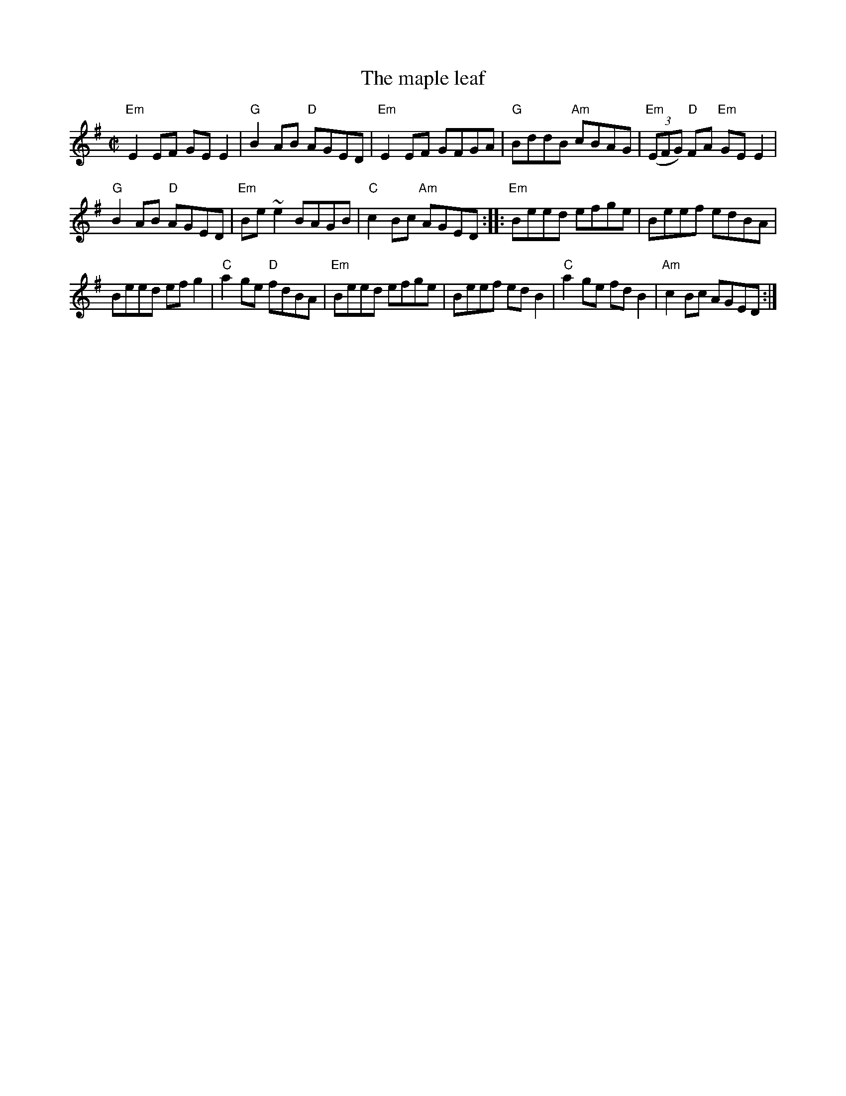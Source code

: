 X:176
T:The maple leaf
R:Reel
S:Galt Barber
Z:Transcription, chords:Mike Long
M:C|
L:1/8
K:G
"Em"E2EF GEE2|"G"B2AB "D"AGED|"Em"E2EF GFGA|\
"G"BddB "Am"cBAG|"Em"(3(EFG) "D"FA "Em"GEE2|
"G"B2AB "D"AGED|"Em"Be ~e2 BAGB|"C"c2Bc "Am"AGED:|\
|:"Em"Beed efge|Beef edBA|
Beed efg2|"C"a2ge "D"fdBA|"Em"Beed efge|Beef edB2|\
"C"a2ge fdB2|"Am"c2Bc AGED:|
